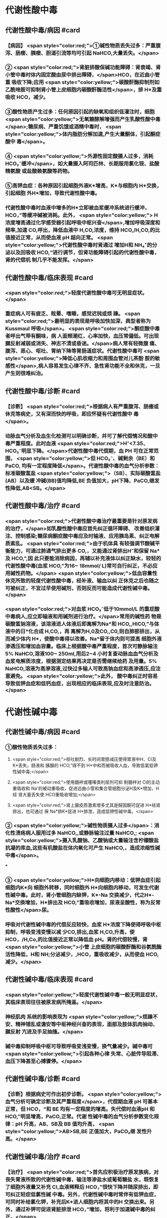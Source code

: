 #+deck:外科学::外科学总论::水电解质代谢紊乱和酸碱平衡失调::教材::酸碱平衡紊乱

* 代谢性酸中毒
** 代谢性酸中毒/病因 #card
*** 【病因】 <span style="color:red;">①碱性物质丢失过多：严重腹泻、肠瘘、胰瘘、胆道引流等均可引起 NaHCO,大量丢失。</span>
*** ② <span style="color:red;">肾脏排酸保碱功能障碍：肾衰竭、肾小管中毒时体内固定酸由尿中排出障碍，</span>HCO，在近曲小管重 吸收下降;应用 <span style="color:yellow;">碳酸酐酶抑制剂如乙酰唑胺可抑制肾小管上皮细胞内碳酸酐酶活性</span>，排 H*及重吸收 HCO，减少。
*** ③酸性物质产生过多：任何原因引起的缺氧和组织低灌注时，细胞 <span style="color:yellow;">无氧糖酵解增强而产生乳酸性酸中毒</span>;糖尿病、严重饥饿或酒精中毒时， <span style="color:yellow;">体内脂肪分解加速,产生大量酮体，引起酮症酸中 毒</span>。
*** ④ <span style="color:yellow;">外源性固定酸摄人过多，消耗 HCO₃⁻缓冲</span>，如大量摄入阿司匹林、长期服用氯化铵、盐酸精氨酸 或盐酸赖氨酸等药物。
*** ⑤高钾血症：各种原因引起细胞外液K*增高，K*与细胞内 H*交换，引起细胞 外H*增加，导致代谢性酸中毒。
*** 代谢性酸中毒时血液中增多的H*立即被血浆缓冲系统进行缓冲，HCO，”等缓冲碱被消耗。此外， <span style="color:yellow;"> H浓度增高通过化学感受器引起呼吸中枢兴奋</span>,增加呼吸深度和频率,加速 CO,呼出，降低血液中 H,CO,浓度，维持 HCO,/H,CO,的比值接近正常，从而使血液 pH 超向正常。 <span style="color:yellow;">代谢性酸中毒时肾通过 增加H和 NH₄⁺的分泌以及回吸收 HCO,“进行调节，但肾功能障碍引起的代谢性酸中毒，肾的代偿机 制几乎不能发挥。</span>
** 代谢性酸中毒/临床表现 #card
*** <span style="color:red;">轻度代谢性酸中毒可无明显症状。</span>
:PROPERTIES:
:id: 624c3044-1d8d-4a38-a172-b7aad057d92a
:END:
*** 重症病人可有疲乏、眩晕、嗜睡，感觉迟钝或烦 躁。 <span style="color:red;">最明显的表现是呼吸加快加深，典型者称为 Kussmaul 呼吸</span>。 <span style="color:red;">酮症酸中毒者呼出气带有酮味，病 人面颊潮红，心率加快，血压常偏低。可出现腱反射减弱或消失、神志不清或昏迷。</span>病人常有轻微腹 痛、腹泻、恶心、呕吐、胃纳下降等胃肠道症状。代谢性酸中毒可 <span style="color:yellow;">降低心肌收缩力和周围血管对儿茶酚 胺的敏感性</span>,病人容易发生心律不齐、急性肾功能不全和休克，一旦产生则很难纠治。
** 代谢性酸中毒/诊断 #card
*** 【诊断】 <span style="color:red;">根据病人有严重腹泻、肠痿或休克等病史，又有深而快的呼吸，即应怀疑有代谢性酸中 毒</span>。
*** 动脉血气分析及血生化检测可以明确诊断，并可了解代偿情况和酸中毒严重程度。此时血液 <span style="color:red;">H⁺<7.35、HCO₃⁻明显下降。</span>代谢性酸中毒代偿期，血 PH 可在正常范围， <span style="color:yellow;">但 HCO₃⁻、碱剩余（BE）和 PaCO, 均有一定程度降低</span>。代谢性酸中毒的血气分析参数：标准碳酸氢盐 <span style="color:yellow;">（SB）、实际碳酸氢盐(AB）以及缓 冲碱(BB)值均降低,BE 负值加大，pH下降、PaCO,继发性降低,AB<SB。</span>
** 代谢性酸中毒/治疗 #card
*** <span style="color:red;">代谢性酸中毒治疗最重要是针对原发病的治疗，</span>如乳酸性酸中毒应首先纠正循环障碍、 改善组织灌注、控制感染;糖尿病酮症酸中毒应及时输液、应用胰岛素、纠正电解质紊乱。 <span style="color:red;">由于机体具 有较强调节酸碱平衡能力，可通过肺通气排出更多 CO,，又能通过肾排出H⁺和保留 Na*及 HCO,”,因 此只要能消除病因，再辅以补充液体以纠正缺水，较轻的代谢性酸中毒(血浆 HCO,”为16~ 18mmol/ L)常可自行纠正，不必应用碱性药物。</span> <span style="color:yellow;">低血容量性休克所致的轻度代谢性酸中毒，经补液、输血以纠 正休克之后也随之可被纠正，不宜过早使用碱剂，否则反而可能造成代谢性碱中毒。</span>
*** <span style="color:red;">对血浆 HCO₃⁻低于10mmol/L 的重症酸中毒病人,应立即输液和用碱剂进行治疗。</span>常用的碱性药 物是碳酸氢钠溶液，该溶液进人体液后即离解为Na*和 HCO,,HICO,”与体液中的日*化合成 H,CO,，再 离解为H,0及CO,,C0,则自肺部排出，从而减少体内 H*，使酸中毒得以改善。Na*留于体内则可提高 细胞外液渗透压和增加血容量。临床上根据酸中毒严重程度，首次可静脉输注 5% NaHCO,溶液100~ 250ml,用后2~4 小时复查动脉血血气分析及血浆电解质浓度，根据测定结果再决定是否需继续给药 及用量。5% NaHCO,溶液为高滲溶液,过快过多输人可致高钠血症和高渗透压,应注意避免。 <span style="color:yellow;">此外， 酸中毒纠正时容易导致低钾血症和低钙血症，出现相应的临床表现,应及时注意防治。</span>
* 代谢性碱中毒
** 代谢性碱中毒/病因 #card
*** ①酸性物质丢失过多：
**** <span style="color:red;">呕吐剧烈、长时间胃肠减压使得胃液中H、CI及K*丢失，肠液和 胰腺的 HCO,”得不到 H*中和而被吸收人血，导致低氯低钾性碱中毒;</span>
**** <span style="color:red;">使用髓袢或噻嗪类利尿剂可抑 制髓袢对 Cl的主动重吸收和 Na'的被动重吸收，促进远曲小管和集合管细胞分泌H及K*增加，H经 肾大量丢失使 HCO重吸收增加;</span>
**** <span style="color:red;">肾上腺皮质激素增多尤其是醛固酮可促进 H*经肾排出，也可通过 保 Na*排K*促进 H*排泄，造成低钾性碱中毒。</span>
*** ② <span style="color:yellow;">碱性物质摄人过多</span>：消化性溃疡病人服用过多 NaHCO,,或静脉输注过量 NaHCO,; <span style="color:yellow;">摄入乳酸钠、乙酸钠或大量输注含柠檬酸盐抗凝的库血,这些有机酸盐在体内氧化可产生 NaHCO,，造成浓缩性碱中毒</span>。
***
*** ③ <span style="color:yellow;">H*向细胞内移动：低钾血症引起细胞内K*向 细胞外转移，同时细胞外 H*向细胞内移动，可发生代谢性碱中毒。此时，肾小管细胞内缺钾，K*-Na 交换减少，代之H*-Na*交换增加，H*排出及 HCO,”重吸收增加，尿液呈酸性，称为反常性酸性</span>尿。
*** 呼吸对代谢性碱中毒的代偿反应较快，血浆 H*浓度下降使得呼吸中枢抑制，呼吸变浅变慢以减 少CO,排出,血浆 H,CO,升高，使 HCO，/H,Co,的比值接近正常以降低血 pH。肾的代偿较慢，肾 <span style="color:yellow;">小管 上皮细胞的碳酸酐酶和谷氨酰酶活性降低，H和 NH;分泌减少，,HCO，重吸收减少，从而使血 HCO, 减少。</span>
** 代谢性碱中毒/临床表现 #card
*** <span style="color:yellow;">轻度代谢性碱中毒一般无明显症状，其临床表现往往被原发病所掩盖。</span>
*** 神经肌肉 系统的影响表现为 <span style="color:yellow;">烦躁不安、精神错乱或谵安等中枢神经兴奋的表现，面部及肢体肌肉抽动、腱反射 亢进及手足抽搐。</span>
*** 碱中毒抑制呼吸中枢可导致呼吸变浅变慢，换气量减少。碱中毒可 <span style="color:yellow;">引起各种心律 失常、心脏传导阻滞、血压下降甚至心搏骤停。</span>
** 代谢性碱中毒/诊断 #card
*** 【诊断】根据病史可作出初步诊断。 <span style="color:yellow;">血气分析可确定诊断及其严重程度</span>，代偿期血液 pH 可基本 正常，但 HCO，“和 BE 均有一定程度的增高。失代偿时血液pH 和 HCO,”明显增高，PaCO,正常。代谢 性碱中毒的血气分析参数变化规律：pH 升高，AB、SB及 BB 值均升高， <span style="color:yellow;">AB>SB,BE 正值加大，PaCO₂继 发性升高。</span>
** 代谢性碱中毒/治疗 #card
*** 【治疗】 <span style="color:red;">首先应积极治疗原发族病，对丧失胃液所致的代谢性碱中毒，输注等渗盐水或葡萄糖盐 水，既恢复了细胞外液量又补充 CI,血液稀释后 HCO，”很快下降并随尿排出，即可纠正轻症低氯性碱 中毒。另外，代谢性碱中毒时常伴有低钾血症，可同时补给氯化钾，补充后K*进人细胞内将其中的H 交换出来。另外，通过补钾可促进肾脏排泄 HCO，”增加，将利于加速碱中毒的纠正。</span>
*** <span style="color:yellow;">治疗严重碱中毒 时为迅速中和细胞外液中过多的 HCO(血浆HCO₃⁻45-50mmol/L,pH>7.65),可应用0.1~0.2mol/L 稀盐酸溶液，可将 1mol/L 盐酸 100ml 溶人0.9%NaCl 或 5％葡萄糖溶液1000ml 中，经中心静脉导管缓慢滴人(25~50ml/h）。</span>每4~6小时 监测血气分析及血电解质，必要时第2天可重复治疗。
* 呼吸性酸中毒
** 呼吸性酸中毒/病因 #card
*** 【病因】
*** <span style="color:yellow;">CO₂排出障碍: ①颅脑损伤、脑血管意外</span>、呼吸中枢抑制剂或麻醉药物用量过大，呼吸机使用不当使得 co,排出障碍。
*** <span style="color:yellow;">②喉头痉挛或水肿、异物堵塞气管、溺水等可以引起急性呼吸性酸中毒</span>;慢性阻塞性肺 部疾病、支气管哮喘、严重胸廓畸形、呼吸肌麻痹、气胸或胸腔积液等均可引|起慢性呼吸性酸中毒。
*** <span style="color:yellow;">③心源性急性肺水肿、重度肺气肿、严重肺炎、肺广泛纤维化等均可引起通气障碍。</span>
*** <span style="color:yellow;">④环境中 CO,浓 度过高，吸入CO,过多。</span> 急性呼吸性酸中毒时主要靠细胞内外离子交换及细胞内缓冲系统代偿，但这种调节和代偿十分 有限，常表现为失代偿状态。 <span style="color:yellow;">慢性呼吸性酸中毒时 PaCO₂和H*浓度持续升高，肾小管上皮细胞内碳酸 酑酶和谷氨酰酶活性增高，肾小管上皮排泄H*和 NH,*以及对 HCO，”的重吸收增加。</span>
** 呼吸性酸中毒/临床表现 #card
*** 急性严重的呼吸性酸中毒常表现为 <span style="color:yellow;">呼吸急促、呼吸困难以及明显的神经系统症状</span>， 起初病人可有头痛、视野模糊、烦躁不安、进一步发展可出现震颤、神志不清甚至谵安、昏迷等 <span style="color:yellow;">。脑缺 氧可致脑水肿、脑疝，甚至呼吸骤停</span>。pH 下降以及高 CO,血症可引起外周血管扩张,导致心律失常、 血压下降等症。慢性呼吸性酸中毒病人大多数是因为慢性阻塞性肺部庆病等引起,因此临床上常以 这些疾病相关表现为主，包括咳嗽、气促、呼吸困难、发绀等缺氧症状。
** 呼吸性酸中毒/诊断 #card
*** 【诊断】病人多有呼吸功能受影响病史，又出现上述症状，即应怀疑有呼吸性酸中毒。呼吸性酸 中毒的血气分析参数变化规律： <span style="color:yellow;">PaCO,增高，pH降低,通过肾代偿后，代谢性指标继发性升高，AB、SB 及 BB 值均升高，AB>SB,BE 正值加大。</span>
** 呼吸性酸中毒/治疗 #card
*** 【治疗】急性呼吸性酸中毒时 <span style="color:yellow;">应迅速去除引起通气障碍的原因</span>，改善通气功能，使蓄积的 CO,尽 快排出。如呼吸停止、气道阻塞引起者应尽快插管，机械通气，可有效地改善机体通气及换气功能;由  <span style="color:yellow;">吗啡导致的呼吸中枢抑制者可用纳络酮静脉注射</span> <span style="color:yellow;">。慢性呼吸性酸中毒病人应积极治疗原发病</span>，针对 性地采取控制感染、扩张小支气管、促进排痰等措施，以改善换气功能和减轻酸中毒程度。
* 呼吸性碱中毒
** 呼吸性碱中毒/病因 #card
*** 【病因】① <span style="color:red;">中枢神经系统庆病如脑血管障碍、脑炎、脑外伤或脑肿瘤等刺激呼吸中枢引起通气过 度；癔症发作时可引起精神性通气过度;某些药物如水杨酸、铵盐等可以直接兴奋呼吸中枢使得通气 增强;机械通气使用不当,潮气量设置过大可引起严重呼吸性碱中毒。</span>
*** <span style="color:red;">②高热、甲状腺功能亢进、疼 痛、创伤、革兰阴性杆菌败血症等机体代谢亢进可刺激引起呼吸中枢兴奋，导致通气过度。</span>
*** <span style="color:red;">③环境氧 分压低、各种原因引起的低氧血症均可因为缺氧刺激引起呼吸运动增强，CO,排出增多。</span>
*** 急性呼吸性碱中毒时主要靠细胞内外离子交换及细胞内缓冲系统代偿，由于血浆 H,CO,浓度降 低而 HCO,，相对增高，H从细胞内移出至细胞外并与 HCO,结合，从而降低血浆 HCO，浓度。此外， 细胞内其他缓冲系统也参与了代偿 <span style="color:yellow;">。慢性呼吸性碱中毒时才会发生肾脏的代偿调节，</span>持续低碳酸血 症时，肾小管上皮排泄H*和 NH,减少，而随尿排出却增加，使血浆中 HCO，代偿性降低。
** 呼吸性碱中毒/临床表现 #card
*** 多数病人有呼吸急促、心率加快表现。 <span style="color:red;">碱中毒可促进神经肌肉兴奋性增高，表现为 手、足和口周麻木和针刺感,肌震颤、手足抽搐等症状。</span>此外,呼吸性碱中毒病人可有胘晕、神志淡漠、 意识障碍等神经系统功能障碍表现,这除碱中毒对脑功能损伤外还与低碳酸血症引起脑血管收缩所 致的脑血流量减少有关 <span style="color:yellow;">。危重病人发生急性呼吸性碱中毒常提示预后不良，或将发生急性呼吸窘迫 综合征。</span>
** 呼吸性碱中毒/诊断 #card
*** 【诊断】结合病史和临床表现常可作出诊断。呼吸性碱中毒的血气分析参数变化规律：PacCO₃降 低，pH 升高,AB<SB,代偿后，代谢性指标继发性降低,AB、SB及 BB 值均降低,BE 负值加大。
** 呼吸性碱中毒/治疗 #card
*** 【治疗】首先应防治原发病和去除引起通气过度的原因。 <span style="color:yellow;">急性呼吸性碱中毒病人可吸人含5% CO,的混合气体或嘱病人反复屏气，或用纸袋罩住口鼻使其反复吸回呼出的 CO,以维持血浆 HCO浓 度,症状即可迅速得到控制。
*** </span>对精神性通气过度病人可酌情使用镇静剂。对因呼吸机使用不当所造 成的通气过度, <span style="color:yellow;">应调整呼吸频率及潮气量。</span>危重病人或中枢神经系统病变所致的呼吸急促，可用药物 阻断其自主呼吸，由呼吸机进行适当的辅助呼吸。
*** <span style="color:yellow;">有手足抽搐的病人可静脉注射葡萄糖酸钙进行 治疗。</span>
